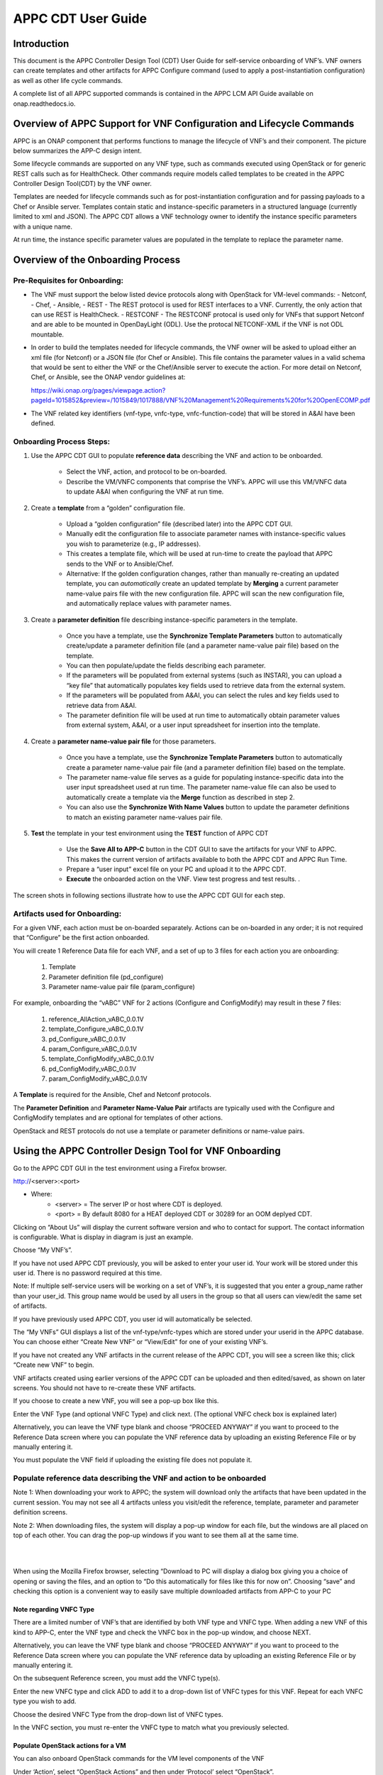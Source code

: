 ﻿.. ============LICENSE_START==========================================
.. ===================================================================
.. Copyright © 2018 AT&T Intellectual Property. All rights reserved.
.. ===================================================================
.. Licensed under the Creative Commons License, Attribution 4.0 Intl.  (the "License");
.. you may not use this documentation except in compliance with the License.
.. You may obtain a copy of the License at
.. 
..  https://creativecommons.org/licenses/by/4.0/
.. 
.. Unless required by applicable law or agreed to in writing, software
.. distributed under the License is distributed on an "AS IS" BASIS,
.. WITHOUT WARRANTIES OR CONDITIONS OF ANY KIND, either express or implied.
.. See the License for the specific language governing permissions and
.. limitations under the License.
.. ============LICENSE_END============================================

.. _appc_cdt_guide:

===================
APPC CDT User Guide
===================

Introduction
============

This document is the APPC Controller Design Tool (CDT) User Guide for self-service
onboarding of VNF’s. VNF owners can create templates and other artifacts
for APPC Configure command (used to apply a post-instantiation
configuration) as well as other life cycle commands.

A complete list of all APPC supported commands is contained in the
APPC LCM API Guide available on onap.readthedocs.io.

Overview of APPC Support for VNF Configuration and Lifecycle Commands
======================================================================

APPC is an ONAP component that performs functions to manage the
lifecycle of VNF’s and their component. The picture below summarizes the
APP-C design intent.

|image0|

Some lifecycle commands are supported on any VNF type, such as commands
executed using OpenStack or for generic REST calls such as for
HealthCheck. Other commands require models called templates to be
created in the APPC Controller Design Tool(CDT) by the VNF owner.

Templates are needed for lifecycle commands such as for
post-instantiation configuration and for passing payloads to a Chef or
Ansible server. Templates contain static and instance-specific
parameters in a structured language (currently limited to xml and JSON).
The APPC CDT allows a VNF technology owner to identify the
instance specific parameters with a unique name.

At run time, the instance specific parameter values are populated in the
template to replace the parameter name.

|image1|

|image2|

|image3|

Overview of the Onboarding Process
==================================

Pre-Requisites for Onboarding:
------------------------------

-  The VNF must support the below listed device protocols along with OpenStack for VM-level commands:
   - Netconf, 
   - Chef, 
   - Ansible,
   - REST  - The REST protocol is used for REST interfaces to a VNF. Currently, the only action that can use REST is HealthCheck.
   - RESTCONF - The RESTCONF protocal is used only for VNFs that support Netconf and are able to be mounted in OpenDayLight (ODL). Use the protocal NETCONF-XML if the VNF is not ODL mountable.
   
-  In order to build the templates needed for lifecycle commands, the
   VNF owner will be asked to upload either an xml file (for Netconf) or
   a JSON file (for Chef or Ansible). This file contains the parameter
   values in a valid schema that would be sent to either the VNF or the
   Chef/Ansible server to execute the action. For more detail on
   Netconf, Chef, or Ansible, see the ONAP vendor guidelines at:

   https://wiki.onap.org/pages/viewpage.action?pageId=1015852&preview=/1015849/1017888/VNF%20Management%20Requirements%20for%20OpenECOMP.pdf

-  The VNF related key identifiers (vnf-type, vnfc-type,
   vnfc-function-code) that will be stored in A&AI have been defined.

Onboarding Process Steps:
-------------------------

1. Use the APPC CDT GUI to populate **reference data**
   describing the VNF and action to be onboarded.

    -  Select the VNF, action, and protocol to be on-boarded.

    -  Describe the VM/VNFC components that comprise the VNF’s. APPC
       will use this VM/VNFC data to update A&AI when configuring the VNF
       at run time.

2. Create a **template** from a “golden” configuration file.

	-  Upload a “golden configuration” file (described later) into the APPC CDT GUI.

	-  Manually edit the configuration file to associate parameter names
	   with instance-specific values you wish to parameterize (e.g., IP addresses).

	-  This creates a template file, which will be used at run-time to
	   create the payload that APPC sends to the VNF or to Ansible/Chef.

	-  Alternative: If the golden configuration changes, rather than
	   manually re-creating an updated template, you can *automatically*
	   create an updated template by **Merging** a current parameter
	   name-value pairs file with the new configuration file. APPC will
	   scan the new configuration file, and automatically replace values
	   with parameter names.

3. Create a **parameter definition** file describing instance-specific
   parameters in the template.

	-  Once you have a template, use the **Synchronize Template Parameters** button to
	   automatically create/update a parameter definition file (and a
	   parameter name-value pair file) based on the template.

	-  You can then populate/update the fields describing each parameter.

	-  If the parameters will be populated from external systems (such as INSTAR), you can upload
	   a “key file” that automatically populates key fields used to retrieve
	   data from the external system.

	-  If the parameters will be populated from A&AI, you can select the
	   rules and key fields used to retrieve data from A&AI.

	-  The parameter definition file will be used at run time to
	   automatically obtain parameter values from external system, A&AI, or a user
	   input spreadsheet for insertion into the template.

4. Create a **parameter name-value pair file** for those parameters.

	-  Once you have a template, use the **Synchronize Template Parameters** button to
	   automatically create a parameter name-value pair file (and a
	   parameter definition file) based on the template.

	-  The parameter name-value file serves as a guide for populating
	   instance-specific data into the user input spreadsheet used at run
	   time. The parameter name-value file can also be used to automatically
	   create a template via the **Merge** function as described in step 2.
	   
	- You can also use the **Synchronize With Name Values** button to update the parameter definitions to match an existing parameter name-values pair file.

5. **Test** the template in your test environment using the **TEST** function of APPC CDT

	-  Use the **Save All to APP-C** button in the CDT GUI to save the
	   artifacts for your VNF to APPC.  This makes the current version of artifacts available to both the APPC CDT and APPC Run Time. 

	-  Prepare a “user input” excel file on your PC and upload it to the APPC CDT.

	-  **Execute** the onboarded action on the VNF. View test progress and test results. . 
	
The screen shots in following sections illustrate how to use the APPC CDT GUI for each step.

Artifacts used for Onboarding:
------------------------------

For a given VNF, each action must be on-boarded separately. Actions can
be on-boarded in any order; it is not required that “Configure” be the first action onboarded.

You will create 1 Reference Data file for each VNF, and a set of up to 3
files for each action you are onboarding:

	1. Template
	2. Parameter definition file (pd\_configure)
	3. Parameter name-value pair file (param\_configure)

For example, onboarding the “vABC” VNF for 2 actions (Configure and
ConfigModify) may result in these 7 files:

	1. reference\_AllAction\_vABC\_0.0.1V
	2. template\_Configure\_vABC\_0.0.1V
	3. pd\_Configure\_vABC\_0.0.1V
	4. param\_Configure\_vABC\_0.0.1V
	5. template\_ConfigModify\_vABC\_0.0.1V
	6. pd\_ConfigModify\_vABC\_0.0.1V
	7. param\_ConfigModify\_vABC\_0.0.1V

A **Template** is required for the Ansible, Chef and Netconf protocols.

The **Parameter Definition** and **Parameter Name-Value Pair** artifacts
are typically used with the Configure and ConfigModify templates and are
optional for templates of other actions.

OpenStack and REST protocols do not use a template or parameter
definitions or name-value pairs.

Using the APPC Controller Design Tool for VNF Onboarding
========================================================

Go to the APPC CDT GUI in the test environment using a Firefox browser.

http://<server>:<port>

- Where:  
	- <server> = The server IP or host where CDT is deployed.
	- <port> = By default 8080 for a HEAT deployed CDT or 30289 for an OOM deplyed CDT.

|image4|

Clicking on “About Us” will display the current software version and who to contact for support. The contact information is configurable. What is display in diagram is just an example.

|image5|

Choose “My VNF’s”.

If you have not used APPC CDT previously, you will be asked to 
enter your user id. Your work will be stored under this user id. There
is no password required at this time.

Note: If multiple self-service users will be working on a set of VNF’s,
it is suggested that you enter a group\_name rather than your user\_id.
This group name would be used by all users in the group so that all
users can view/edit the same set of artifacts.

If you have previously used APPC CDT, you user id will
automatically be selected.

|image6|

The “My VNFs” GUI displays a list of the vnf-type/vnfc-types which are
stored under your userid in the APPC database. You can choose either
“Create New VNF” or “View/Edit” for one of your existing VNF’s.

|image7|

If you have not created any VNF artifacts in the current release of the
APPC CDT, you will see a screen like this; click “Create new
VNF” to begin.

VNF artifacts created using earlier versions of the APPC CDT
can be uploaded and then edited/saved, as shown on later screens. You
should not have to re-create these VNF artifacts.

|image8|

If you choose to create a new VNF, you will see a pop-up box like this.

|image9|

Enter the VNF Type (and optional VNFC Type) and click next. (The optional VNFC check box is explained later)

Alternatively, you can leave the VNF type blank and choose “PROCEED
ANYWAY” if you want to proceed to the Reference Data screen where you
can populate the VNF reference data by uploading an existing Reference
File or by manually entering it.

You must populate the VNF field if uploading the existing file does not
populate it.

Populate reference data describing the VNF and action to be onboarded
---------------------------------------------------------------------

|image10|

|image11|

|image12|

|image13|

|image14|

Note 1: When downloading your work to APPC; the system will download
only the artifacts that have been updated in the current session. You
may not see all 4 artifacts unless you visit/edit the reference,
template, parameter and parameter definition screens.

Note 2: When downloading files, the system will display a pop-up window
for each file, but the windows are all placed on top of each other. You
can drag the pop-up windows if you want to see them all at the same
time.

|



|

When using the Mozilla Firefox browser, selecting “Download to PC will display a dialog box giving you a choice of opening or saving the files, and an option to “Do this automatically for files like this for now on”. Choosing “save” and checking this option is a convenient way to easily save multiple downloaded artifacts from APP-C to your PC

|image15a|

Note regarding VNFC Type
~~~~~~~~~~~~~~~~~~~~~~~~

There are a limited number of VNF’s that are identified by both VNF type and VNFC type. When adding a new VNF of this kind to APP-C, enter the VNF type and check the VNFC box in the pop-up window, and choose NEXT.

Alternatively, you can leave the VNF type blank and choose “PROCEED ANYWAY” if you want to proceed to the Reference Data screen where you can populate the VNF reference data by uploading an existing Reference File or by manually entering it. 

|image15b|

On the subsequent Reference screen, you must add the VNFC type(s).

|image15c|

Enter the new VNFC type and click ADD to add it to a drop-down list of VNFC types for this VNF.  Repeat for each VNFC type you wish to add.

|image15d|

Choose the desired VNFC Type from the drop-down list of VNFC types.

|image15e|

In the VNFC section, you must re-enter the VNFC type to match what you previously selected.

|image15f|

Populate OpenStack actions for a VM
~~~~~~~~~~~~~~~~~~~~~~~~~~~~~~~~~~~

You can also onboard OpenStack commands for the VM level components of
the VNF

Under ‘Action’, select “OpenStack Actions” and then under ‘Protocol’
select “OpenStack”.

You must populate the ‘VNF type’ if it is not already populated.

|image16|

Next, upload an excel file of VM capabilities for your VNF. The excel
must list OpenStack actions in the first column, and then have a column
for each VM type (i.e., VNFC Function Code) showing which actions are
applicable for that VM type, as shown Excel sample below:

|imageA|

APPC will import the data from the excel and display the results.

|image17|

The Template and Parameter Definition tabs do not apply to OpenStack
commands.

**REFERENCE DATA SCREEN HELP**

+--------------------------+------------------------------------------------------------------------------------------------------------------+
| **Field/Object**         | **Description**                                                                                                  |
+==========================+==================================================================================================================+
|                                                     **VNF Reference Data**                                                                  |
+--------------------------+------------------------------------------------------------------------------------------------------------------+
| Action                   | The action to be executed on the VNF, e.g., “CONFIGURE” (see table below).                                       |
+--------------------------+------------------------------------------------------------------------------------------------------------------+
| VNF Type                 | The name of the VNF, e.g. vDBE.                                                                                  |
+--------------------------+------------------------------------------------------------------------------------------------------------------+
| VNFC Type                | NA when describing a VNF; When describing a VNFC, enter the VNFC name e.g.,MSC, SSC, MMC, etc.                   |
+--------------------------+------------------------------------------------------------------------------------------------------------------+
| Device Protocol          | Choose desired protocol e.g., NETCONF-XML (see table below).                                                     |
+--------------------------+------------------------------------------------------------------------------------------------------------------+
| Template                 | Will there be a template created for this VNF and action? Yes/No.                                                |
+--------------------------+------------------------------------------------------------------------------------------------------------------+
| User Name                | Enter the user name used to configure the VNF e.g., “admin” or “root”.                                           |
+--------------------------+------------------------------------------------------------------------------------------------------------------+
| Port Number              | Enter the port number used to configure the VNF, e.g., 22.                                                       |
+--------------------------+------------------------------------------------------------------------------------------------------------------+
| Context URL              | Enter the context portion of the REST URL (Currently used only for the HealthCheck action with REST protocol).   |
+--------------------------+------------------------------------------------------------------------------------------------------------------+
|                                                      **VNFC information**                                                                   |
+--------------------------+------------------------------------------------------------------------------------------------------------------+
| VNFC Type                | Enter the VNFC name e.g. MSC, SSC, MMC, etc.                                                                     |
+--------------------------+------------------------------------------------------------------------------------------------------------------+
| VNFC Function Code       | Enter the standard 3 character value for the VNFC.                                                               |
+--------------------------+------------------------------------------------------------------------------------------------------------------+
| IP Address V4 OAM VIP    | Select Y to store the O&AM VIP address with the VNFC record; otherwise select N.                                 |
+--------------------------+------------------------------------------------------------------------------------------------------------------+
| Group Notation Type      | Select the naming scheme for VNFC/VM instances (first-vnfc-name, fixed value, relative value)                    |
+--------------------------+------------------------------------------------------------------------------------------------------------------+
| Group Notation Value     | For first-vnfc-name type, enter text such as “pair” or “group”.                                                  |
|                          |                                                                                                                  |
|                          | For fixed value type, enter any alpha-numeric text “1”, “test” etc.                                              |
|                          |                                                                                                                  |
|                          | For relative value type, enter a number “1”, “2”, “4”, etc                                                       |
+--------------------------+------------------------------------------------------------------------------------------------------------------+
| Number of VM’s           | Enter the # of VM’s for this VNFC.                                                                               |
+--------------------------+------------------------------------------------------------------------------------------------------------------+

|

This table shows which actions and protocols are currently available for
on-boarding with the Beijing release.

+----------------------------------------+---------------+---------------+------------+------------+----------------+---------------+
|  **Action**                            |**Netconf-XML**| **Ansible**   | **Chef**   | **REST**   | **OpenStack**  |**Protocol is**|
|                                        |**Restconf**   |               |            |            | **(VM Level)** |**Not**        |
|                                        |               |               |            |            |                |**Applicable** |
+========================================+===============+===============+============+============+================+===============+
| **ActionStatus**                       |               |               |            |            |                |     NA        |
+----------------------------------------+---------------+---------------+------------+------------+----------------+---------------+
| **AttachVolume**                       |               |               |            |            | YES            |               |
+----------------------------------------+---------------+---------------+------------+------------+----------------+---------------+
| **Audit**                              | YES           | YES           | YES        | YES        |                |               |
+----------------------------------------+---------------+---------------+------------+------------+----------------+---------------+
| **CheckLock**                          |               |               |            |            |                |     NA        |
+----------------------------------------+---------------+---------------+------------+------------+----------------+---------------+
| **Configure**                          | YES           | YES           | YES        |            |                |               |
+----------------------------------------+---------------+---------------+------------+------------+----------------+---------------+
| **Config Modify**                      | YES           | YES           | YES        |            |                |               |
+----------------------------------------+---------------+---------------+------------+------------+----------------+---------------+
| **Config Backup**                      |               | YES           | YES        |            |                |               |
+----------------------------------------+---------------+---------------+------------+------------+----------------+---------------+
| **Config Restore**                     |               | YES           | YES        |            |                |               |
+----------------------------------------+---------------+---------------+------------+------------+----------------+---------------+
| **ConfigScaleOut**                     | YES           | YES           | YES        |            |                |               |
+----------------------------------------+---------------+---------------+------------+------------+----------------+---------------+
| **DetachVolume**                       |               |               |            |            | YES            |               |
+----------------------------------------+---------------+---------------+------------+------------+----------------+---------------+
| **DistributeTraffic**                  |               | YES           | YES        |            |                |               |
+----------------------------------------+---------------+---------------+------------+------------+----------------+---------------+
| **Evacuate**                           |               |               |            |            | YES            |               |
+----------------------------------------+---------------+---------------+------------+------------+----------------+---------------+
| **HealthCheck**                        |               | YES           | YES        | YES        |                |               |
+----------------------------------------+---------------+---------------+------------+------------+----------------+---------------+
| **Lock**                               |               |               |            |            |                |      NA       |
+----------------------------------------+---------------+---------------+------------+------------+----------------+---------------+
| **Migrate**                            |               |               |            |            | YES            |               |
+----------------------------------------+---------------+---------------+------------+------------+----------------+---------------+
| **QuiesceTraffic**                     |               | YES           | YES        |            |                |               |
+----------------------------------------+---------------+---------------+------------+------------+----------------+---------------+
| **Rebuild**                            |               |               |            |            | YES            |               |
+----------------------------------------+---------------+---------------+------------+------------+----------------+---------------+
| **Restart**                            |               |               |            |            | YES            |               |
+----------------------------------------+---------------+---------------+------------+------------+----------------+---------------+
| **ResumeTraffic**                      |               | YES           | YES        |            |                |               |
+----------------------------------------+---------------+---------------+------------+------------+----------------+---------------+
| **Snapshot**                           |               |               |            |            | YES            |               |
+----------------------------------------+---------------+---------------+------------+------------+----------------+---------------+
| **Start**                              |               |               |            |            | YES            |               |
+----------------------------------------+---------------+---------------+------------+------------+----------------+---------------+
| **Start Application**                  |               | YES           | YES        |            |                |               |
+----------------------------------------+---------------+---------------+------------+------------+----------------+---------------+
| **Stop**                               |               |               |            |            | YES            |               |
+----------------------------------------+---------------+---------------+------------+------------+----------------+---------------+
| **Stop Application**                   |               | YES           | YES        |            |                |               |
+----------------------------------------+---------------+---------------+------------+------------+----------------+---------------+
| **Sync**                               | YES           | YES           | YES        |  YES       |                |               |
+----------------------------------------+---------------+---------------+------------+------------+----------------+---------------+
| **Unlock**                             |               |               |            |            |                |       NA      |
+----------------------------------------+---------------+---------------+------------+------------+----------------+---------------+
| **UpgradeBackout**                     |               | YES           | YES        |            |                |               |
+----------------------------------------+---------------+---------------+------------+------------+----------------+---------------+
| **UpgradeBackup**                      |               | YES           | YES        |            |                |               |
+----------------------------------------+---------------+---------------+------------+------------+----------------+---------------+
| **UpgradePostCheck**                   |               | YES           | YES        |            |                |               |
+----------------------------------------+---------------+---------------+------------+------------+----------------+---------------+
| **UpgradePreCheck**                    |               | YES           | YES        |            |                |               |
+----------------------------------------+---------------+---------------+------------+------------+----------------+---------------+
| **UpgradeSoftware**                    |               | YES           | YES        |            |                |               |
+----------------------------------------+---------------+---------------+------------+------------+----------------+---------------+
 


Create a template from a “golden” configuration file
----------------------------------------------------

There are several ways to create a template in APPC CDT:

-  Start from golden instance config file; manually add parameters
   (described in this section)

-  Start with a template file, manually add more parameters. (described
   in section Synchronizing a Template)

-  Start with config file; create updated template by **merging**
   name-value pairs. (described in Create a file containing name-value pairs for parameters section)

Start with a working configuration for a “golden instance” of the VNF
(xml if Netconf) or the payload to be downloaded to the Chef or Ansible
server (JSON).

Open the XML or JSON file in Notepad ++ and verify that the format is
schema compliant. If the xml file is for a post-instantiation
configuration, then modify the config to include only statements that
are to be added (merged) with any configuration that is on the VNF
instance after instantiation. For example, remove statements that might
change root passwords, etc.

Optionally, add Velocity statements to the file, if desired, to handle
special constructs such as variable lists, template defined constants,
conditional statements, etc.

Here are links with more information about the Velocity java-based
template engine:

    http://velocity.apache.org/engine/2.0/vtl-reference.html

    http://velocity.apache.org/engine/2.0/user-guide.html

This screen shows a sample Golden Configuration file that has been
uploaded to APP-C CDT.

|image18|

Next, designate instance-specific values as parameters, using this
procedure:

    1) Highlight the instance-specific value (such as “node0 )  with the cursor and then type “CTRL” and “4”

    |image19|

    2) Type the name you want to use for this parameter into the pop-up window and click SUBMIT

    |image20|

    3) The system will display your parameter name after the value you highlighted

    |image21|

    4) Repeat for each instance-specific value that you wish to turn into a parameter.

*Summary of editing commands:*

 - CTRL+4 to add a parameter (also saves previous unsaved parameter)
 - CTRL+S to save a parameter
 - CTRL+Z to undo the last edit

Notes on naming Parameters:

-  Choose meaningful, unique parameter names for each parameter. If the
   same parameter value appears in multiple places in the config, the
   parameter name which is assigned to the first instance will be
   automatically assigned to all instances. However, you may choose a
   different parameter name for each instance of the parameter value
   (except when using the MERGE function).

-  Use only dash (-) or underline (\_) as separators between words in
   the name.

-  The name should not contain spaces or any other special characters.

-  Do not use parameter names which are sub-strings of other parameter
   names. For example, don’t use field1 and field12 as parameter names.

In the template, the first instance of a parameter will be highlighted in green and subsequent instances of the same parameter will be highlighted in orange. 

Synchronizing a Template
~~~~~~~~~~~~~~~~~~~~~~~~

Once you have named all the parameters (this example shows 3
parameters), click the “SYNCHRONIZE TEMPLATE PARAMETERS”  button to automatically create a
parameter definition file and a parameter name-value file. The next
sections describe these files.

It may take a few seconds for the system to synchronize; when it is
complete, you will be taken to the Parameter Definition screen.

Remember to use the SAVE and/or DOWNLOAD buttons on the Reference Data
screen to preserve your work.

|image23|

Modifying an Existing Template
~~~~~~~~~~~~~~~~~~~~~~~~~~~~~~

In addition to creating new templates, you can also modify an existing
template by adding or removing parameter names.

To add a new parameter name, follow the steps in the Create a template from a "golden" configuration file section above.
SYNCHRONIZE TEMPLATE PARAMETERS  to add the new parameter to the name/value and parameter
definition GUI.

To remove an existing parameter name, remove the parameter name (i.e.,
${name}) using the backspace key and replace with the static value. Then
SYNCHRONIZE TEMPLATE PARAMETERS  to remove the parameter from the name/value and parameter
definition GUI.

If the available template has parameter names (as opposed to the golden configuration/ base config typically shared by VNF owners), you can upload that template and manually add the braces around the parameter names.  Then click on SYNCHRONIZE TEMPLATE PARAMETERS to generate the PD file with source as Manual.

Remember to use the SAVE and/or DOWNLOAD buttons on the Reference Data
screen to preserve your work.

Create a parameter definition file describing instance-specific parameters in the template 
------------------------------------------------------------------------------------------

Clicking the “SYNCHRONIZE TEMPLATE PARAMETERS” button after creating a template will automatically create/update a parameter definition file for
that template (and a parameter name-value file described in the next
section). Alternatively, you can upload an existing parameter definition
file from your PC.

You can view or edit the definition fields for each parameter via the
Parameter Definition screen. Note that any edits to the parameter names
would be overwritten by a subsequent SYNCHRONIZE TEMPLATE PARAMETERS.

|image24|

Select a Source for each parameter
~~~~~~~~~~~~~~~~~~~~~~~~~~~~~~~~~~

There are three choices for the source:

1. **External Systems**. APPC will automatically obtain parameter values from
   an external system (typically IP addresses for VNF’s). First, obtain a
   “key file” for your VNF. Then use the
   “Upload Key File” button on the Parameter Definition screen. APPC
   will automatically populate key names and values used to retrieve data
   from an external system.


2. **A&AI**. APPC will automatically obtain parameter values from
   A&AI (typically VNF/VNFC/VM identifiers). After selecting “A&AI”,
   select a rule type and APPC will automatically populate the key
   names and values. For rule types that include a list, populate the
   ‘Filter By Field’ and ‘Filter By Value’.

    |image26|

3. **Manual**. APPC will use a manually-created excel to populate
   parameter values. Later section describes this User Input Spreadsheet.

Remember to use the SAVE and/or DOWNLOAD buttons on the Reference Data
screen to preserve your work.

Create a file containing name-value pairs for parameters
--------------------------------------------------------

Clicking the “SYNCHRONIZE TEMPLATE PARAMETERS” button after creating a template (see section
Synchronizing a Template) will automatically create/update a parameter name-value pair file
for that template (and a parameter definition file described in the
previous section).

Navigate to the Template tab and “Param Values” subtab to view/edit
parameter name-value pairs.

If you make any edits, remember to use the SAVE and/or DOWNLOAD buttons
on the Reference Data screen to preserve your work.

|image27|

Option: Using MERGE to automatically create a template from a parameter name-value pair file
~~~~~~~~~~~~~~~~~~~~~~~~~~~~~~~~~~~~~~~~~~~~~~~~~~~~~~~~~~~~~~~~~~~~~~~~~~~~~~~~~~~~~~~~~~~~

APPC CDT also provides a way to create a template from an
existing parameter name-value pair file. This is useful when the
configuration of the VNF has changed. Rather than manually recreating
the template, you can use the MERGE function to automatically add
parameter names based on a valid name-value pairs file from a previous
template.

First, navigate to the Template tab and “Param Values” subtab and click
on UPLOAD PARAM FILE

|image28|

Then navigate to the Template configuration screen. Upload a
configuration file that contains values you wish to turn into
parameters.

|image29|

Next, click “MERGE FROM PARAM”. APPC will automatically associate the parameter values in the uploaded configuration with parameter names from the parameter name/value. If duplicate parameter values are found in the configuration, APP-C will highlight the duplicate value & name in orange and let the user edit the parameter name.  When the duplicate parameter name has been successfully replaced with a unique name, the highlight will change from orange to green..

After using the MERGE FROM PARAM button to create a template, you can use the
SYNCHRONIZE TEMPLATE PARAMETERS button to create/update the parameter definition file and
name-value files.

Remember to use the SAVE and/or DOWNLOAD buttons on the Reference Data
screen to preserve your work.

|image30|


Option: Synchronize with Name/Values
~~~~~~~~~~~~~~~~~~~~~~~~~~~~~~~~~~~~
There may be a scenario where you have created or uploaded a template, and SYNCHONIZED TEMPLATE PARAMETERS, and then you want to remove some name-value pairs. APPC provides a SYNCHRONIZE WITH NAME VALUES button that will automatically synchronize the parameter definitions with your updated name value pairs.


  - Step 1: Create or upload template
  
  - Step 2: SYNCHRONIZE TEMPLATE PARAMETERS. (APPC will update Parameter Definition file and Name-Value Pair file to match Template.)
  
  - Step 3: Manually edit Name-Value Pair file (or upload a changed Name-Value Pair file)
  
  - Step 4: SYNCHRONIZE WITH NAME VALUES. (see screen shot below)(APPC will update Parameter Definition file to match Name-Value Pair file.)
  
  - Step 5: Examine Parameter Definitions to confirm they now match updated Name-Value Pair file.


|image30a|
  
  
Test the template in a lab using APPC CDT Test Function
=======================================================

The APPC CDT **TEST** action is used to initiate configuration
and other lifecycle commands

**Prerequisites:**
   - A. Testing requires an instance of the target VNF to be reachable from your test environment.
   - B.	You have created the on-boarding artifacts (e.g., reference file, template, etc) for the target VNF type and action in CDT and saved  them to APPC. 
   - C.	You have created a user input spreadsheet for the VNF and action you wish to test. 

**Steps to Test a template:**
   - 1.	Choose the TEST function on the APPC CDT home page
   - 2.	Upload the user input spreadsheet
   - 3.	Click on EXECUTE TEST
   - 4.	View test progress; poll for test status if necessary.
   - 5.	View Test Results


User Input Spreadsheet
----------------------

The following steps are used to prepare a user input spreadsheet for the
VNF instance and action to be tested.

1. Start with this generic user input excel spreadsheet.

    :download:`Generic 1802 User Input Spreadsheet v.02.xlsx` (compatible with excel 2013)

    Update the user-input sections of the spreadsheet.

     - a) Upload Data tab: choose action, populate VNF-ID

     - b) >Action< tab: Select the tab for the action being tested. Choose a protocol and enter required action identifiers & request parameter values. Enter any payload parameter names and values required for this associated template. (copy/paste from a name-value pair file or other source).

    The screen shots on the following pages show the user input sections highlighted in yellow.

2. Save the spreadsheet with a name for your VNF instance and action.

“Upload Data” tab – Select action to be tested and populate any action
identifiers such as vnf-id.

|image31|

Action tab: This example is for the ConfigModify action, so the
“ConfigModify” tab is shown. Choose a protocol and enter required action
identifiers & request parameter values. Enter any payload parameter
names and values required for this associated template. (You may
copy/paste from a name-value pair file or other source).

|image32|

Using APPC CDT TEST Function
----------------------------

**Steps to use the “TEST” function of the APPC Design Tool**

1. Choose the TEST function on the APPC Design Tool home page
  
   |image33|
  
2. Upload the user input spreadsheet
3. Click on EXECUTE TEST 
4. View test progress; poll for test status if necessary.
  
   |image34|
  
   |image35|
  
5. View Test Results
  
   |image36|


Note on populating southbound properties:
~~~~~~~~~~~~~~~~~~~~~~~~~~~~~~~~~~~~~~~~~

When a new vnf-type is created or a new action is added to an existing
vnf-type using the CDT tool and the Reference Data artifact is loaded to
APPC, an update is made to the APPC run-time southbound properties
file for the vnf-type.   The southbound properties are needed for
connecting to a VNF instance or Ansible server.  The southbound
properties contain the following information:

``{vnf\_type}.{protocol}.{action}.user = {value}``

``{vnf\_type}.{protocol}.{action}.port = {value}``

``{vnf\_type}.{protocol}.{action}.password = {value}``

``{vnf\_type}.{protocol}.{action}.url = {value}``

The user, port, and url values are contained in the Reference Data
artifact, if populated by the self-service user. 

The current process that creates the southbound properties from the Reference Data only updates the southbound properties file on a single APPC node in the ODL cluster..   


APP-C Design Tool - File Descriptions
=====================================

+--------------------------------------------------------------------------------------------------------------------------------------+-------------------+
| **File Description**                                                                                                                 | **File Format**   |
+======================================================================================================================================+===================+
|                                                                                                                                      |                   |
| **Pre-template Config file** –contains a ‘golden’ or working configuration (for Netconf) or JSON data block (for Chef or Ansible).   | XML, JSON         |
|                                                                                                                                      |                   |
+--------------------------------------------------------------------------------------------------------------------------------------+-------------------+
|                                                                                                                                      |                   |
| **Reference file**  – describes a VNF in terms of its subtending VM’s and VNFC’s and the actions/protocols being onboarded.          | XML, JSON         |
|                                                                                                                                      |                   |
+--------------------------------------------------------------------------------------------------------------------------------------+-------------------+
|                                                                                                                                      |                   |
| **Template file** – a configuration file with parameters for instance-specific fields.                                               | XML               |
|                                                                                                                                      |                   |
+--------------------------------------------------------------------------------------------------------------------------------------+-------------------+
|                                                                                                                                      |                   |
| **Parameter Definition file** (aka pd\_Configure) contains **parameter definitions** associated with a template.                     | YAML              |
|                                                                                                                                      |                   |
+--------------------------------------------------------------------------------------------------------------------------------------+-------------------+
|                                                                                                                                      |                   |
| **Name-Value file** (aka param\_Configure) contains name-value pairs for parameters associated with a template.                      | JSON              |
|                                                                                                                                      |                   |
+--------------------------------------------------------------------------------------------------------------------------------------+-------------------+
|                                                                                                                                      |                   |
| **Key data file** – contains external system data to populate a PD configure file.                                                   | TXT               |
|                                                                                                                                      |                   |
+--------------------------------------------------------------------------------------------------------------------------------------+-------------------+

The ADMIN Configuration GUI
===========================

The Design Tool provide a user interface to onboard configuration
servers that App-C interacts with. Initially the Admin Configuration GUI
supports only Ansible servers. The Admin GUI is accessible to users
providing the following functionality.

-  Display all existing configuration server profiles on the default
   screen

-  Adding new server profiles

-  Editing existing server profiles

-  Sort user profiles on the display list

   1. Admin Tab

On Design Tool’s Home screen has the ADMIN menu item along with the
others. If the user has the privilege to access the Admin GUI, the ADMIN
menu item is enabled.

|image37|

Admin Default Screen
--------------------

The Admin default screen displays the existing configuration server
profiles.

|image38|

**Data fields**:

-  Configuration Server URL

   This is the URL of the Ansible server. App-C uses this information to
   establish connectivity to the Ansible server. Network routes and
   firewall configuration should be completed prior to App-C
   communicating with the server.

-  Cloud-owner/Cloud-Region/Tenant

   During runtime, App-C selects an Ansible server to configure a VNF by
   matching on the VNF’s Tenant-ID. A Tenant-ID is unique with a
   Cloud-Owner and Cloud-Region. This information must be the same as
   stored in A&AI.

-  Description

   This a free text field for entering information identifying the
   Ansible server.

-  Modifier

   The user ID last modified this profile.

-  Date Modified

   The timestamp of this profile was last modified.

**Button functionality**:

-  CREATE NEW SERVER

   To create a new configuration server profile

-  VIEW/EDIT

   To view or edit an existing server profile

-  DOWNLOAD ALL TO PC

   Download load Admin Artifact to PC

-  SAVE ALL TO APPC

   Save Admin Artifact to App-C database

-  Sorting columns

   Clicking on the triangles symbol next to a column heading would sort
   the profiles by that column. Subsequent clicking would toggle the
   sorting between ascending and descending order.

|image39|\ Creating a New Servers Profile
----------------------------------------

The Server Profiles screen allows user to add server profiles. During
server profile creation, the Modifier and Date Modified parameters are
empty.

|image40|

**Data fields**:

-  Configuration Server URL

   Enter the URL of the Ansible server or server cluster.

   Example: http://ansible.appc.onap.org:5000

-  Cloud-owner/Cloud-Region/Tenant

   For each Ansible server, there must be at least one tenant entry. A
   cloud-owner, cloud-region-id, and tenant-id combination determines a
   unique tenant.

-  Description

   Enter any information into this Description field.

-  Creator and Date Created fields are pre-populated and not user
   editable.

-  Modifier and Date Modified are empty on the new profile screen

**Button functionality**:

ADD button: add the entered Cloud-owner, Cloud-Region-ID, and Tenant-ID
as new tenant entry

CANCEL Button: discard the changes and return to Admin home screen.

RETURN button: return back to the Admin home screen. Data is not saved
database as this point.

|image41|\ Note: Remember to use the “SAVE ALL TO APPC” button on the
Admin home screen to preserve your work.

Editing an Existing Server Profile
----------------------------------

   The Configuration Server screen allows user to edit existing Ansible
   profiles. CDT retrieves the server’s profile from database for
   editing.

**Data fields**:

-  Configuration Server URL

   URL of the Ansible server or server cluster.

   Example: http://ansible.appc.onap.org:5000

   Cloud-owner, Cloud-Region-ID, Tenant ID

   For each Ansible server, there must be at least one tenant entry. A
   cloud-owner, cloud-region-id, and tenant-id combination determines a
   unique tenant.

-  Description

   Enter any information into this Description field.

-  Creator, Date Created, Modifier, and Date Modified fields are
   pre-populated and not user editable.

**Button functionality**:

ADD button: add the entered Cloud-owner, Cloud-Region-ID, and Tenant-ID
as new tenant entry

REMOVE button: removes a tenant entry

CANCEL Button: discard the changes and return to Admin home screen.

RETURN button: return back to the Admin home screen. Data is not saved
database as this point.

|image41|\ Note: Remember to use the “SAVE ALL TO APPC” button on the
Admin home screen to preserve your work.

|image42|

Sorting Server Profiles
-----------------------

   Design Tool provides a sorting capability similar to the VNF profile
   screen.

-  User can select columns to be sorted by clicking on the triangle
   symbols next to the column headings.

-  Repeated clicking on an arrow symbol toggles the sorting orders
   between ascending and descending.


.. |image0| image:: media/image0.png
   :width: 7.88889in 
   :height: 4.43750in 
.. |image1| image:: media/image1.png
   :width: 8.72292in
   :height: 4.51788in
.. |image2| image:: media/image2.png
   :width: 8.75000in
   :height: 4.58908in
.. |image3| image:: media/image3.png
   :width: 8.70833in
   :height: 4.89844in
.. |image4| image:: media/image4.png
   :width: 7.46875in
   :height: 4.19310in
.. |image5| image:: media/image5.png
   :width: 7.23958in
   :height: 3.87172in
.. |image6| image:: media/image6.png
   :width: 7.58491in
   :height: 4.26651in
.. |image7| image:: media/image7.png
   :width: 9.43750in
   :height: 5.30859in
.. |image8| image:: media/image8.png
   :width: 7.86980in
   :height: 4.72917in
.. |image9| image:: media/image9.png
   :width: 7.56250in
   :height: 4.54450in
.. |image10| image:: media/image10.png
   :width: 9.01042in
   :height: 5.06836in
.. |image11| image:: media/image11.png
   :width: 9.44792in
   :height: 5.31445in
.. |image12| image:: media/image12.png
   :width: 9.48958in
   :height: 5.33789in
.. |image13| image:: media/image13.png
   :width: 9.48125in
   :height: 5.33320in
.. |image14| image:: media/image14.png
   :width: 9.25926in
   :height: 5.20833in
.. |image15| image:: media/image15.png
   :width: 9.05556in
   :height: 5.09375in
.. |image15a| image:: media/image15a.png 
.. |image15b| image:: media/image15b.png 
.. |image15c| image:: media/image15c.png 
.. |image15d| image:: media/image15d.png 
.. |image15e| image:: media/image15e.png 
.. |image15f| image:: media/image15f.png  
.. |image16| image:: media/image16.png
   :width: 5.79167in
   :height: 3.74135in
.. |imageA| image:: media/imageA.png
   :width: 5.79167in
   :height: 3.74135in  
.. |image17| image:: media/image17.png
   :width: 6.13542in
   :height: 4.97745in
.. |image18| image:: media/image18.png
   :width: 9.00000in
   :height: 5.27639in
.. |image19| image:: media/image19.png
   :width: 5.43423in
   :height: 1.83333in
.. |image20| image:: media/image20.png
   :width: 5.44473in
   :height: 1.93750in
.. |image21| image:: media/image21.png
   :width: 5.32292in
   :height: 1.92771in
.. |image23| image:: media/image23.png
   :width: 7.54167in
   :height: 4.24219in
.. |image24| image:: media/image24.png
   :width: 7.48148in
   :height: 4.20833in
.. |image26| image:: media/image26.png
   :width: 6.87789in
   :height: 3.78125in
.. |image27| image:: media/image27.png
   :width: 7.97170in
   :height: 4.48408in
.. |image28| image:: media/image28.png
   :width: 8.56604in
   :height: 4.81840in
.. |image29| image:: media/image29.png
   :width: 9.00943in
   :height: 5.06781in
.. |image30| image:: media/image30.png
   :width: 8.07407in
   :height: 4.54167in
.. |image30a| image:: media/image30a.png   
.. |image31| image:: media/image31.png
   :width: 9.00000in
   :height: 5.18958in
.. |image32| image:: media/image32.png
   :width: 9.00000in
   :height: 5.18958in
.. |image33| image:: media/image33.png
   :width: 9.00000in
   :height: 5.18958in
.. |image34| image:: media/image34.png
   :width: 9.00000in
   :height: 5.18958in
.. |image35| image:: media/image35.png
   :width: 9.00000in
   :height: 5.18958in
.. |image36| image:: media/image36.png
   :width: 9.00000in
   :height: 5.18958in
.. |image37| image:: media/image37.png
   :width: 5.83681in
   :height: 0.41095in
.. |image38| image:: media/image38.png
   :width: 6.5in
   :height: 1.87361in
.. |image39| image:: media/image39.png
.. |image40| image:: media/image40.png
   :width: 6.656in
   :height: 2.20018in
.. |image41| image:: media/image41.png
   :width: 0.21528in
   :height: 0.21528in
.. |image42| image:: media/image42.png
   :width: 6.5in
   :height: 3.05139in


